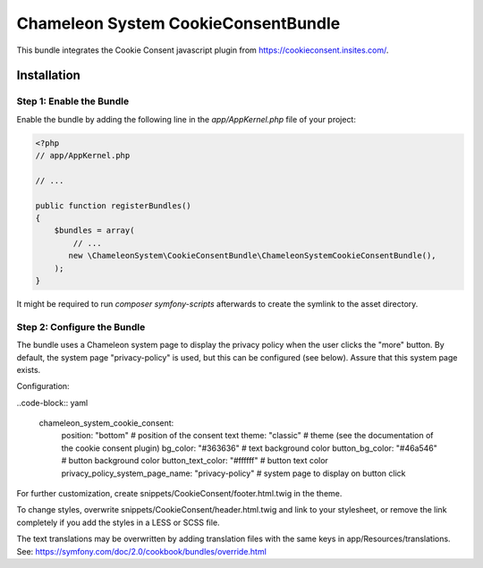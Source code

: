 Chameleon System CookieConsentBundle
====================================

This bundle integrates the Cookie Consent javascript plugin from https://cookieconsent.insites.com/.

Installation
------------

Step 1: Enable the Bundle
.........................

Enable the bundle by adding the following line in the `app/AppKernel.php`
file of your project:

.. code-block:: php

    <?php
    // app/AppKernel.php

    // ...

    public function registerBundles()
    {
        $bundles = array(
            // ...
           new \ChameleonSystem\CookieConsentBundle\ChameleonSystemCookieConsentBundle(),
        );
    }

It might be required to run `composer symfony-scripts` afterwards to create the symlink to the asset directory.

Step 2: Configure the Bundle
............................

The bundle uses a Chameleon system page to display the privacy policy when the user clicks the "more" button.
By default, the system page "privacy-policy" is used, but this can be configured (see below). Assure that this system
page exists.

Configuration:

..code-block:: yaml

    chameleon_system_cookie_consent:
        position: "bottom" # position of the consent text
        theme: "classic" # theme (see the documentation of the cookie consent plugin)
        bg_color: "#363636" # text background color
        button_bg_color: "#46a546" # button background color
        button_text_color: "#ffffff" # button text color
        privacy_policy_system_page_name: "privacy-policy" # system page to display on button click


For further customization, create snippets/CookieConsent/footer.html.twig in the theme.

To change styles, overwrite snippets/CookieConsent/header.html.twig and link to your stylesheet, or remove the link
completely if you add the styles in a LESS or SCSS file.

The text translations may be overwritten by adding translation files with the same keys in app/Resources/translations.
See: https://symfony.com/doc/2.0/cookbook/bundles/override.html
